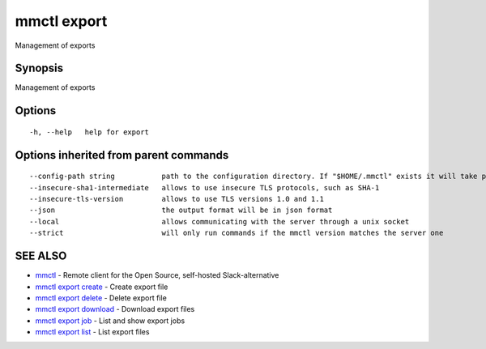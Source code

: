.. _mmctl_export:

mmctl export
------------

Management of exports

Synopsis
~~~~~~~~


Management of exports

Options
~~~~~~~

::

  -h, --help   help for export

Options inherited from parent commands
~~~~~~~~~~~~~~~~~~~~~~~~~~~~~~~~~~~~~~

::

      --config-path string           path to the configuration directory. If "$HOME/.mmctl" exists it will take precedence over the default value (default "$XDG_CONFIG_HOME")
      --insecure-sha1-intermediate   allows to use insecure TLS protocols, such as SHA-1
      --insecure-tls-version         allows to use TLS versions 1.0 and 1.1
      --json                         the output format will be in json format
      --local                        allows communicating with the server through a unix socket
      --strict                       will only run commands if the mmctl version matches the server one

SEE ALSO
~~~~~~~~

* `mmctl <mmctl.rst>`_ 	 - Remote client for the Open Source, self-hosted Slack-alternative
* `mmctl export create <mmctl_export_create.rst>`_ 	 - Create export file
* `mmctl export delete <mmctl_export_delete.rst>`_ 	 - Delete export file
* `mmctl export download <mmctl_export_download.rst>`_ 	 - Download export files
* `mmctl export job <mmctl_export_job.rst>`_ 	 - List and show export jobs
* `mmctl export list <mmctl_export_list.rst>`_ 	 - List export files


